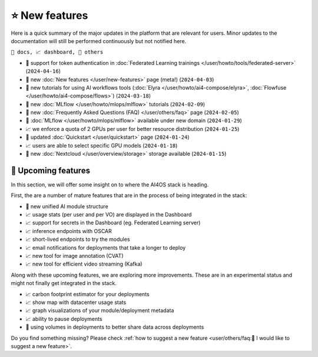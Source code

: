 ⭐ New features
===============

Here is a quick summary of the major updates in the platform that are relevant for
users. Minor updates to the documentation will still be performed continuously but not
notified here.

``📘 docs, 📈 dashboard, 📌 others``

.. Template
.. * 📘 new :doc:`... </user/...>` page (``2024-04-03``)

* 📘 support for token authentication in :doc:`Federated Learning trainings </user/howto/tools/federated-server>` (``2024-04-16``)
* 📘 new :doc:`New features  </user/new-features>` page (meta!) (``2024-04-03``)
* 📘 new tutorials for using AI workflows tools (:doc:`Elyra </user/howto/ai4-compose/elyra>`, :doc:`Flowfuse </user/howto/ai4-compose/flows>`) (``2024-03-18``)
* 📘 new :doc:`MLflow </user/howto/mlops/mlflow>` tutorials (``2024-02-09``)
* 📘 new :doc:`Frequently Asked Questions (FAQ) </user/others/faq>` page (``2024-02-05``)
* 📌 :doc:`MLflow </user/howto/mlops/mlflow>` available under new domain (``2024-01-29``)
* 📈 we enforce a quota of 2 GPUs per user for better resource distribution (``2024-01-25``)
* 📘 updated :doc:`Quickstart </user/quickstart>` page (``2024-01-24``)
* 📈 users are able to select specific GPU models (``2024-01-18``)
* 📌 new :doc:`Nextcloud </user/overview/storage>` storage available (``2024-01-15``)


🚀 Upcoming features
--------------------

In this section, we will offer some insight on to where the AI4OS stack is heading.

First, the are a number of mature features that are in the process of being integrated
in the stack:

* 📌 new unified AI module structure
* 📈 usage stats (per user and per VO) are displayed in the Dashboard
* 📈 support for secrets in the Dashboard (eg. Federated Learning server)
* 📈 inference endpoints with OSCAR
* 📈 short-lived endpoints to try the modules
* 📈 email notifications for deployments that take a longer to deploy
* 📈 new tool for image annotation (CVAT)
* 📈 new tool for efficient video streaming (Kafka)

Along with these upcoming features, we are exploring more improvements. These are
in an experimental status and might not finally get integrated in the stack.

* 📈 carbon footprint estimator for your deployments
* 📈 show map with datacenter usage stats
* 📈 graph visualizations of your module/deployment metadata
* 📈 ability to pause deployments
* 📌 using volumes in deployments to better share data across deployments

Do you find something missing? Please check
:ref:`how to suggest a new feature <user/others/faq:🚀 I would like to suggest a new feature>`.
